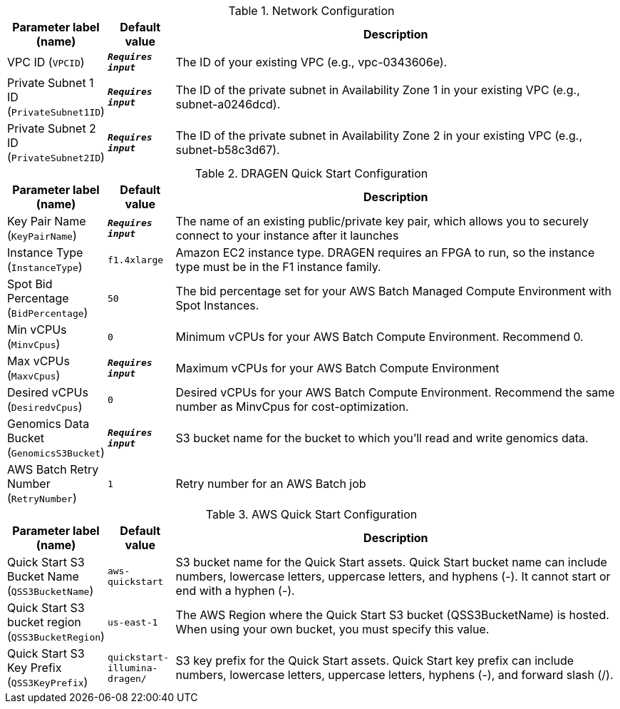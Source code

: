 
.Network Configuration
[width="100%",cols="16%,11%,73%",options="header",]
|===
|Parameter label (name) |Default value|Description|VPC ID
(`VPCID`)|`**__Requires input__**`|The ID of your existing VPC (e.g., vpc-0343606e).|Private Subnet 1 ID
(`PrivateSubnet1ID`)|`**__Requires input__**`|The ID of the private subnet in Availability Zone 1 in your existing VPC (e.g., subnet-a0246dcd).|Private Subnet 2 ID
(`PrivateSubnet2ID`)|`**__Requires input__**`|The ID of the private subnet in Availability Zone 2 in your existing VPC (e.g., subnet-b58c3d67).
|===
.DRAGEN Quick Start Configuration
[width="100%",cols="16%,11%,73%",options="header",]
|===
|Parameter label (name) |Default value|Description|Key Pair Name
(`KeyPairName`)|`**__Requires input__**`|The name of an existing public/private key pair, which allows you to securely connect to your instance after it launches|Instance Type
(`InstanceType`)|`f1.4xlarge`|Amazon EC2 instance type. DRAGEN requires an FPGA to run, so the instance type must be in the F1 instance family.|Spot Bid Percentage
(`BidPercentage`)|`50`|The bid percentage set for your AWS Batch Managed Compute Environment with Spot Instances.|Min vCPUs
(`MinvCpus`)|`0`|Minimum vCPUs for your AWS Batch Compute Environment. Recommend 0.|Max vCPUs
(`MaxvCpus`)|`**__Requires input__**`|Maximum vCPUs for your AWS Batch Compute Environment|Desired vCPUs
(`DesiredvCpus`)|`0`|Desired vCPUs for your AWS Batch Compute Environment. Recommend the same number as MinvCpus for cost-optimization.|Genomics Data Bucket
(`GenomicsS3Bucket`)|`**__Requires input__**`|S3 bucket name for the bucket to which you'll read and write genomics data.|AWS Batch Retry Number
(`RetryNumber`)|`1`|Retry number for an AWS Batch job
|===
.AWS Quick Start Configuration
[width="100%",cols="16%,11%,73%",options="header",]
|===
|Parameter label (name) |Default value|Description|Quick Start S3 Bucket Name
(`QSS3BucketName`)|`aws-quickstart`|S3 bucket name for the Quick Start assets. Quick Start bucket name can include numbers, lowercase letters, uppercase letters, and hyphens (-). It cannot start or end with a hyphen (-).|Quick Start S3 bucket region
(`QSS3BucketRegion`)|`us-east-1`|The AWS Region where the Quick Start S3 bucket (QSS3BucketName) is hosted. When using your own bucket, you must specify this value.|Quick Start S3 Key Prefix
(`QSS3KeyPrefix`)|`quickstart-illumina-dragen/`|S3 key prefix for the Quick Start assets. Quick Start key prefix can include numbers, lowercase letters, uppercase letters, hyphens (-), and forward slash (/).
|===